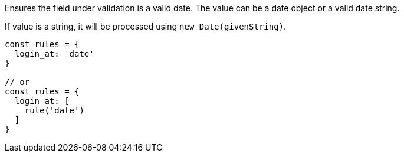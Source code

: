 Ensures the field under validation is a valid date. The value can be a
date object or a valid date string.
 
If value is a string, it will be processed using `new Date(givenString)`.
 
[source, js]
----
const rules = {
  login_at: 'date'
}
 
// or
const rules = {
  login_at: [
    rule('date')
  ]
}
----